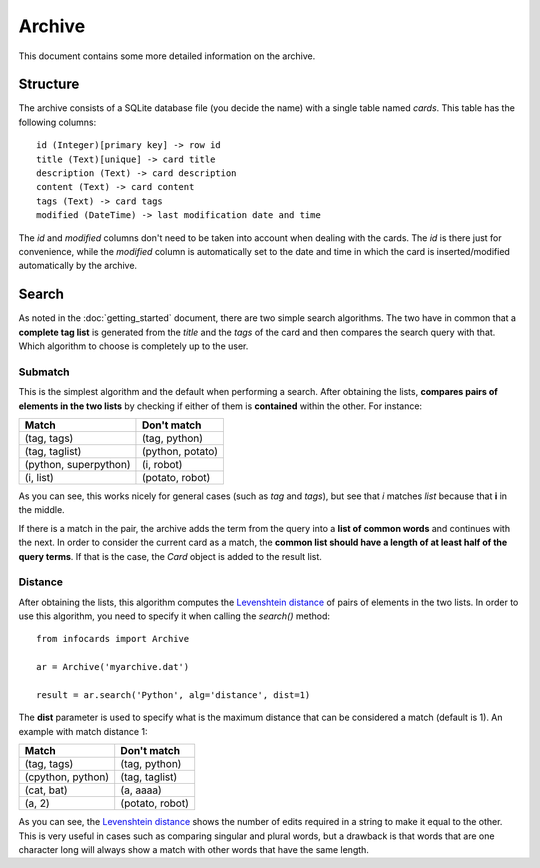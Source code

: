 Archive
=======

This document contains some more detailed information on the archive.

Structure
---------

The archive consists of a SQLite database file (you decide the name) with a single table named *cards*. This table has the following columns::

    id (Integer)[primary key] -> row id
    title (Text)[unique] -> card title
    description (Text) -> card description
    content (Text) -> card content
    tags (Text) -> card tags
    modified (DateTime) -> last modification date and time

The *id* and *modified* columns don't need to be taken into account when dealing with the cards. The *id* is there just for convenience, while the *modified* column is automatically set to the date and time in which the card is inserted/modified automatically by the archive.

Search
------

As noted in the :doc:`getting_started` document, there are two simple search algorithms. The two have in common that a **complete tag list** is generated from the *title* and the *tags* of the card and then compares the search query with that. Which algorithm to choose is completely up to the user.

Submatch
########

This is the simplest algorithm and the default when performing a search. After obtaining the lists, **compares pairs of elements in the two lists** by checking if either of them is **contained** within the other. For instance:

===================== ================
Match                 Don't match
===================== ================
(tag, tags)           (tag, python)
(tag, taglist)        (python, potato)
(python, superpython) (i, robot)
(i, list)             (potato, robot)
===================== ================

As you can see, this works nicely for general cases (such as *tag* and *tags*), but see that *i* matches *list* because that **i** in the middle.

If there is a match in the pair, the archive adds the term from the query into a **list of common words** and continues with the next. In order to consider the current card as a match, the **common list should have a length of at least half of the query terms**. If that is the case, the *Card* object is added to the result list.

Distance
########

.. _Levenshtein distance: http://en.wikipedia.org/wiki/Levenshtein_distance

After obtaining the lists, this algorithm computes the `Levenshtein distance`_ of pairs of elements in the two lists. In order to use this algorithm, you need to specify it when calling the *search()* method::

    from infocards import Archive

    ar = Archive('myarchive.dat')

    result = ar.search('Python', alg='distance', dist=1)

The **dist** parameter is used to specify what is the maximum distance that can be considered a match (default is 1). An example with match distance 1:

===================== ================
Match                 Don't match
===================== ================
(tag, tags)           (tag, python)
(cpython, python)     (tag, taglist)
(cat, bat)            (a, aaaa)
(a, 2)                (potato, robot)
===================== ================

As you can see, the `Levenshtein distance`_ shows the number of edits required in a string to make it equal to the other. This is very useful in cases such as comparing singular and plural words, but a drawback is that words that are one character long will always show a match with other words that have the same length.
